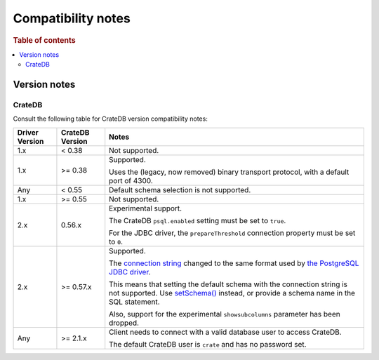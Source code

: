 .. _compatibility:
.. _compatibility-notes:

===================
Compatibility notes
===================

.. rubric:: Table of contents

.. contents::
   :local:

.. _versions:

Version notes
=============

.. _cratedb-versions:

CrateDB
-------

Consult the following table for CrateDB version compatibility notes:

+----------------+-----------------+-------------------------------------------+
| Driver Version | CrateDB Version | Notes                                     |
+================+=================+===========================================+
| 1.x            | < 0.38          | Not supported.                            |
+----------------+-----------------+-------------------------------------------+
| 1.x            | >= 0.38         | Supported.                                |
|                |                 |                                           |
|                |                 | Uses the (legacy, now removed) binary     |
|                |                 | transport protocol, with a default port   |
|                |                 | of 4300.                                  |
+----------------+-----------------+-------------------------------------------+
| Any            | < 0.55          | Default schema selection is not           |
|                |                 | supported.                                |
+----------------+-----------------+-------------------------------------------+
| 1.x            | >= 0.55         | Not supported.                            |
+----------------+-----------------+-------------------------------------------+
| 2.x            | 0.56.x          | Experimental support.                     |
|                |                 |                                           |
|                |                 | The CrateDB ``psql.enabled`` setting must |
|                |                 | be set to ``true``.                       |
|                |                 |                                           |
|                |                 | For the JDBC driver, the                  |
|                |                 | ``prepareThreshold`` connection property  |
|                |                 | must be set to ``0``.                     |
+----------------+-----------------+-------------------------------------------+
| 2.x            | >= 0.57.x       | Supported.                                |
|                |                 |                                           |
|                |                 | The `connection string`_ changed to the   |
|                |                 | same format used by `the PostgreSQL JDBC  |
|                |                 | driver`_.                                 |
|                |                 |                                           |
|                |                 | This means that setting the default       |
|                |                 | schema with the connection string is not  |
|                |                 | supported. Use `setSchema()`_ instead, or |
|                |                 | provide a schema name in the SQL          |
|                |                 | statement.                                |
|                |                 |                                           |
|                |                 | Also, support for the experimental        |
|                |                 | ``showsubcolumns`` parameter has been     |
|                |                 | dropped.                                  |
+----------------+-----------------+-------------------------------------------+
| Any            | >= 2.1.x        | Client needs to connect with a valid      |
|                |                 | database user to access CrateDB.          |
|                |                 |                                           |
|                |                 | The default CrateDB user is ``crate`` and |
|                |                 | has no password set.                      |
+----------------+-----------------+-------------------------------------------+


.. _setSchema(): https://docs.oracle.com/javase/8/docs/api/java/sql/Connection.html#setSchema-java.lang.String-
.. _connection string: https://jdbc.postgresql.org/documentation/use/#connecting-to-the-database
.. _the PostgreSQL JDBC driver: https://jdbc.postgresql.org/
